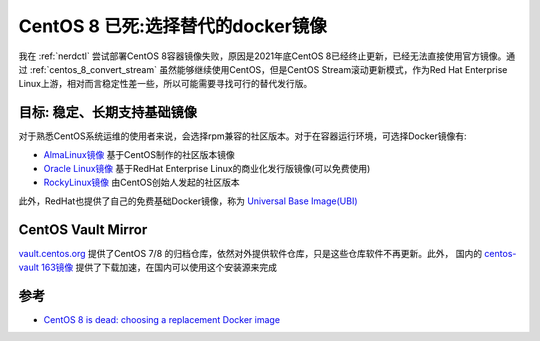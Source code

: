 .. _centos_8_replacement_docker_image:

=====================================
CentOS 8 已死:选择替代的docker镜像
=====================================

我在 :ref:`nerdctl` 尝试部署CentOS 8容器镜像失败，原因是2021年底CentOS 8已经终止更新，已经无法直接使用官方镜像。通过 :ref:`centos_8_convert_stream` 虽然能够继续使用CentOS，但是CentOS Stream滚动更新模式，作为Red Hat Enterprise Linux上游，相对而言稳定性差一些，所以可能需要寻找可行的替代发行版。

目标: 稳定、长期支持基础镜像
=============================

对于熟悉CentOS系统运维的使用者来说，会选择rpm兼容的社区版本。对于在容器运行环境，可选择Docker镜像有:

- `AlmaLinux镜像 <https://hub.docker.com/_/almalinux>`_ 基于CentOS制作的社区版本镜像
- `Oracle Linux镜像 <https://hub.docker.com/_/oraclelinux>`_ 基于RedHat Enterprise Linux的商业化发行版镜像(可以免费使用)
- `RockyLinux镜像 <https://hub.docker.com/_/rockylinux>`_ 由CentOS创始人发起的社区版本

此外，RedHat也提供了自己的免费基础Docker镜像，称为 `Universal Base Image(UBI) <https://developers.redhat.com/products/rhel/ubi>`_

CentOS Vault Mirror
=======================

`vault.centos.org <https://vault.centos.org/>`_ 提供了CentOS 7/8 的归档仓库，依然对外提供软件仓库，只是这些仓库软件不再更新。此外， 国内的 `centos-vault 163镜像 <http://mirrors.163.com/centos-vault/>`_ 提供了下载加速，在国内可以使用这个安装源来完成

参考
======

- `CentOS 8 is dead: choosing a replacement Docker image <https://pythonspeed.com/articles/centos-8-is-dead/>`_
